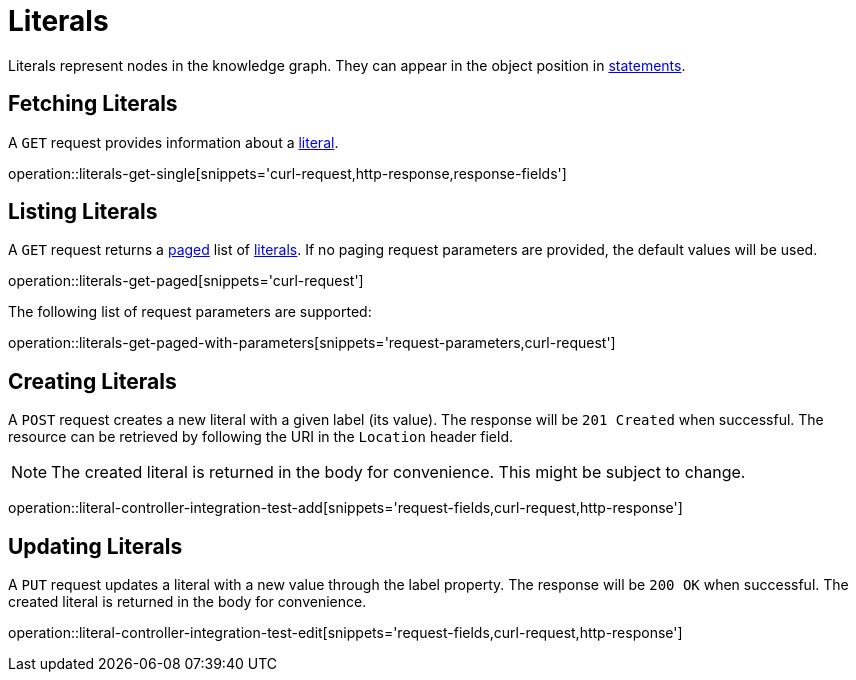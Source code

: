 = Literals

Literals represent nodes in the knowledge graph.
They can appear in the object position in <<Statements,statements>>.

[[literals-fetch]]
== Fetching Literals

A `GET` request provides information about a <<literal-represenation,literal>>.

operation::literals-get-single[snippets='curl-request,http-response,response-fields']

[[literals-list]]
== Listing Literals

A `GET` request returns a <<sorting-and-pagination,paged>> list of <<literals-fetch,literals>>.
If no paging request parameters are provided, the default values will be used.

operation::literals-get-paged[snippets='curl-request']

The following list of request parameters are supported:

operation::literals-get-paged-with-parameters[snippets='request-parameters,curl-request']

[[literals-create]]
== Creating Literals

A `POST` request creates a new literal with a given label (its value).
The response will be `201 Created` when successful.
The resource can be retrieved by following the URI in the `Location` header field.

NOTE: The created literal is returned in the body for convenience. This might be subject to change.

operation::literal-controller-integration-test-add[snippets='request-fields,curl-request,http-response']

[[literals-edit]]
== Updating Literals

A `PUT` request updates a literal with a new value through the label property.
The response will be `200 OK` when successful.
The created literal is returned in the body for convenience.

operation::literal-controller-integration-test-edit[snippets='request-fields,curl-request,http-response']
